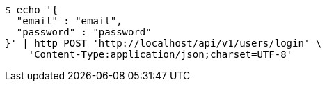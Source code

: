 [source,bash]
----
$ echo '{
  "email" : "email",
  "password" : "password"
}' | http POST 'http://localhost/api/v1/users/login' \
    'Content-Type:application/json;charset=UTF-8'
----